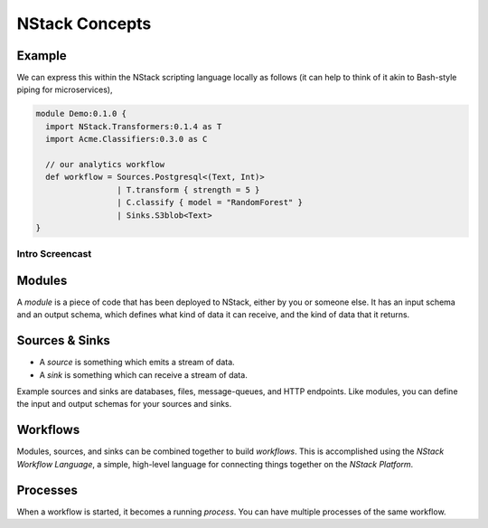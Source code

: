 .. _concepts:

NStack Concepts
***************

Example
-------

.. image:: resources/readme-flowchart-example.svg

We can express this within the NStack scripting language locally as follows (it can help to think of it akin to Bash-style piping for microservices),

.. code:: fsharp

  module Demo:0.1.0 {
    import NStack.Transformers:0.1.4 as T
    import Acme.Classifiers:0.3.0 as C

    // our analytics workflow
    def workflow = Sources.Postgresql<(Text, Int)> 
                   | T.transform { strength = 5 }
                   | C.classify { model = "RandomForest" }
                   | Sinks.S3blob<Text>
  }



Intro Screencast
^^^^^^^^^^^^^^^^

.. raw:: html

    <script type="text/javascript" src="https://asciinema.org/a/112733.js" id="asciicast-112733" async></script>


.. _module:
Modules
-------

A *module* is a piece of code that has been deployed to NStack, either by you or someone else. It has an input schema and an output schema, which defines what kind of data it can receive, and the kind of data that it returns.

.. _sink_source:

Sources & Sinks
---------------

* A *source* is something which emits a stream of data. 
* A *sink* is something which can receive a stream of data.

Example sources and sinks are databases, files, message-queues, and HTTP endpoints. Like modules, you can define the input and output schemas for your sources and sinks.

.. _workflows:

Workflows
---------

Modules, sources, and sinks can be combined together to build *workflows*. This is accomplished using the *NStack Workflow Language*, a simple, high-level language for connecting things together on the *NStack Platform*.

Processes
---------

When a workflow is started, it becomes a running `process`. You can have multiple processes of the same workflow.

